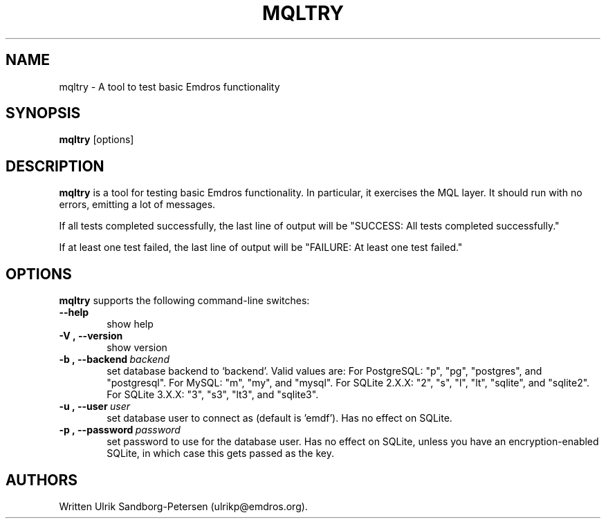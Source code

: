 .\" Man page for mqltry.1
.\" Use the following command to view man page:
.\"
.\"  tbl mqltry.1 | nroff -man | less
.\"
.TH MQLTRY 1 "January 20, 2007"
.SH NAME
mqltry \- A tool to test basic Emdros functionality
.SH SYNOPSIS
\fBmqltry\fR [options] 
.br
.SH DESCRIPTION

\fBmqltry\fR is a tool for testing basic Emdros functionality.  In
particular, it exercises the MQL layer.  It should run with no errors,
emitting a lot of messages.

If all tests completed successfully, the last line of output will be
"SUCCESS: All tests completed successfully."

If at least one test failed, the last line of output will be "FAILURE:
At least one test failed."

.SH OPTIONS
\fBmqltry\fR supports the following command-line switches:
.TP 6
.BI \-\-help
show help
.TP
.BI \-V\ ,\ \-\-version
show version
.TP
.BI \-b\ ,\ \-\-backend \ backend
set database backend to `backend'. Valid values are: For PostgreSQL:
"p", "pg", "postgres", and "postgresql". For MySQL: "m", "my", and
"mysql". For SQLite 2.X.X: "2", "s", "l", "lt", "sqlite", and
"sqlite2". For SQLite 3.X.X: "3", "s3", "lt3", and "sqlite3".
.TP
.BI \-u\ ,\ \-\-user \ user
set database user to connect as (default is 'emdf').  Has no effect on
SQLite.
.TP
.BI \-p\ ,\ \-\-password \ password
set password to use for the database user.  Has no effect on SQLite,
unless you have an encryption-enabled SQLite, in which case this gets
passed as the key.




.SH AUTHORS
Written Ulrik Sandborg-Petersen (ulrikp@emdros.org).
